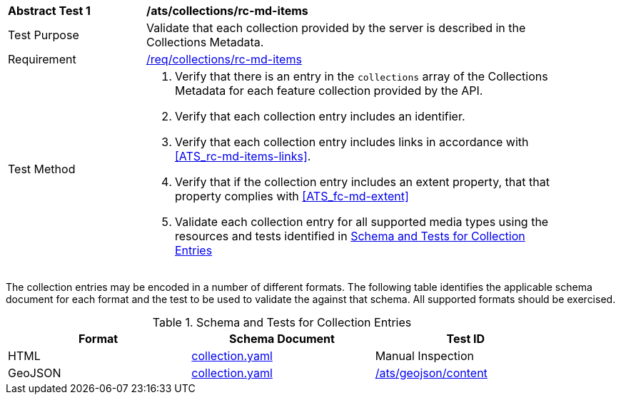[[ats_collections_rc-md-items]]
[width="90%",cols="2,6a"]
|===
^|*Abstract Test {counter:ats-id}* |*/ats/collections/rc-md-items*
^|Test Purpose |Validate that each collection provided by the server is described in the Collections Metadata.
^|Requirement |<<req_collections_rc-md-items,/req/collections/rc-md-items>>
^|Test Method |. Verify that there is an entry in the `collections` array of the Collections Metadata for each feature collection provided by the API.
. Verify that each collection entry includes an identifier.
. Verify that each collection entry includes links in accordance with <<ATS_rc-md-items-links>>.
. Verify that if the collection entry includes an extent property, that that property complies with <<ATS_fc-md-extent>>
. Validate each collection entry for all supported media types using the resources and tests identified in <<collection-entry-schema>>
|===

The collection entries may be encoded in a number of different formats. The following table identifies the applicable schema document for each format and the test to be used to validate the against that schema. All supported formats should be exercised.

[[collection-entry-schema]]
.Schema and Tests for Collection Entries
[width="90%",cols="3",options="header"]
|===
|Format |Schema Document |Test ID
|HTML |link:https://raw.githubusercontent.com/opengeospatial/oapi_common/blob/master/OAPI-Common/openapi/schemas/collection.yaml[collection.yaml] |Manual Inspection
|GeoJSON |link:https://raw.githubusercontent.com/opengeospatial/oapi_common/blob/master/OAPI-Common/openapi/schemas/collection.yaml[collection.yaml] |<<ats_geojson_content,/ats/geojson/content>>
|===
